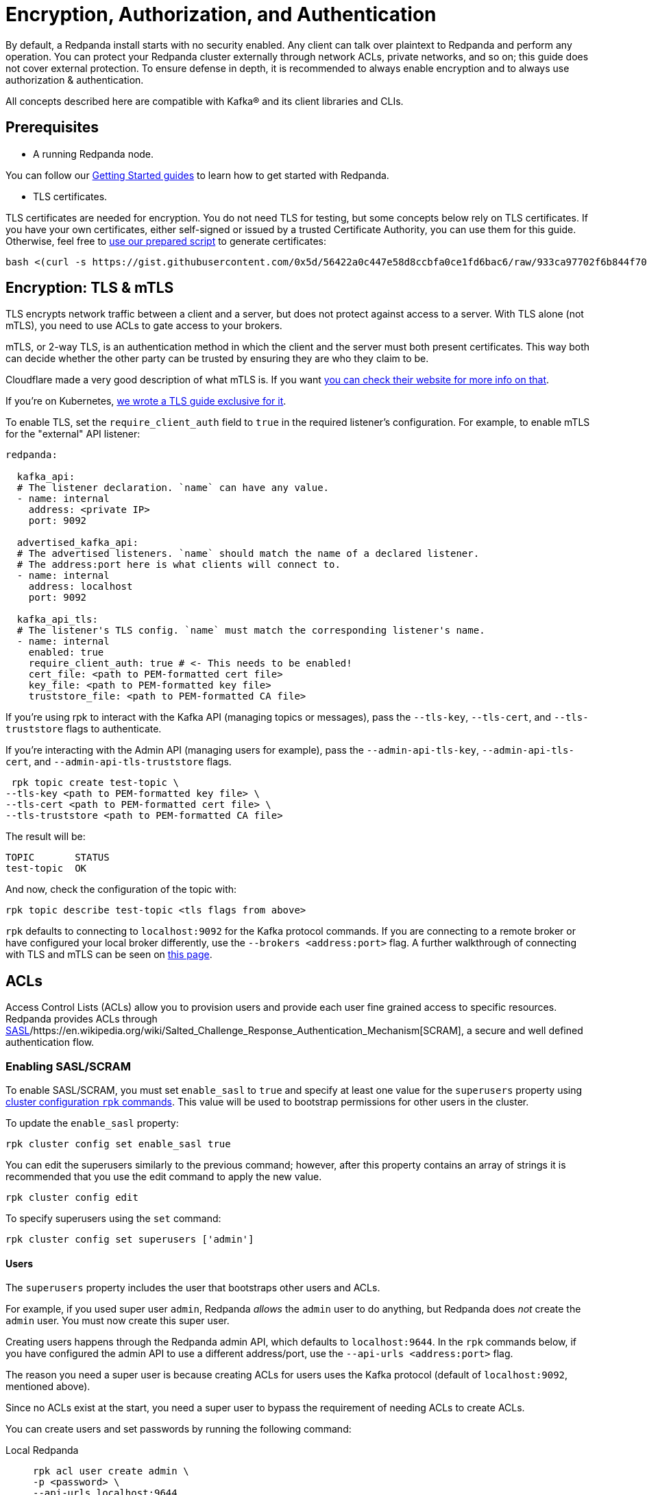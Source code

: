 = Encryption, Authorization, and Authentication
:description: Configuration encryption, authorization, and authentication.

By default, a Redpanda install starts with no security enabled. Any client can talk over plaintext to Redpanda and perform any operation. You can protect your Redpanda cluster externally through network ACLs, private networks, and so on; this guide does not cover external protection. To ensure defense in depth, it is recommended to always enable encryption and to always use authorization & authentication.

All concepts described here are compatible with Kafka® and its client libraries and CLIs.

== Prerequisites

* A running Redpanda node.

You can follow our xref:quickstart:index.adoc[Getting Started guides] to learn how to get started with Redpanda.

* TLS certificates.

TLS certificates are needed for encryption. You do not need TLS for testing, but some concepts below rely on TLS certificates. If you have your own certificates, either self-signed or issued by a trusted Certificate Authority, you can use them for this guide. Otherwise, feel free to https://gist.github.com/0x5d/56422a0c447e58d8ccbfa0ce1fd6bac6[use our prepared script] to generate certificates:

[,bash]
----
bash <(curl -s https://gist.githubusercontent.com/0x5d/56422a0c447e58d8ccbfa0ce1fd6bac6/raw/933ca97702f6b844f706b674133105a30bdad3ff/generate-certs.sh)
----

== Encryption: TLS & mTLS

TLS encrypts network traffic between a client and a server, but does not protect against access to a server. With TLS alone (not mTLS), you need to use ACLs to gate access to your brokers.

mTLS, or 2-way TLS, is an authentication method in which the client and the server must both present certificates. This way both can decide whether the other party can be trusted by ensuring they are who they claim to be.

Cloudflare made a very good description of what mTLS is. If you want https://www.cloudflare.com/learning/access-management/what-is-mutual-tls/[you can check their website for more info on that].

If you're on Kubernetes, xref:security:tls-kubernetes.adoc[we wrote a TLS guide exclusive for it].

To enable TLS, set the `require_client_auth` field to `true` in the required listener's configuration. For example, to enable mTLS for the "external" API listener:

[,yaml]
----
redpanda:

  kafka_api:
  # The listener declaration. `name` can have any value.
  - name: internal
    address: <private IP>
    port: 9092

  advertised_kafka_api:
  # The advertised listeners. `name` should match the name of a declared listener.
  # The address:port here is what clients will connect to.
  - name: internal
    address: localhost
    port: 9092

  kafka_api_tls:
  # The listener's TLS config. `name` must match the corresponding listener's name.
  - name: internal
    enabled: true
    require_client_auth: true # <- This needs to be enabled!
    cert_file: <path to PEM-formatted cert file>
    key_file: <path to PEM-formatted key file>
    truststore_file: <path to PEM-formatted CA file>
----

If you're using rpk to interact with the Kafka API (managing topics or messages), pass the `--tls-key`, `--tls-cert`, and `--tls-truststore` flags to authenticate.

If you're interacting with the Admin API (managing users for example), pass the `--admin-api-tls-key`, `--admin-api-tls-cert`, and `--admin-api-tls-truststore` flags.

[,bash]
----
 rpk topic create test-topic \
--tls-key <path to PEM-formatted key file> \
--tls-cert <path to PEM-formatted cert file> \
--tls-truststore <path to PEM-formatted CA file>
----

The result will be:

[,bash]
----
TOPIC       STATUS
test-topic  OK
----

And now, check the configuration of the topic with:

[,bash]
----
rpk topic describe test-topic <tls flags from above>
----

`rpk` defaults to connecting to `localhost:9092` for the Kafka protocol commands. If you are connecting to a remote broker or have configured your local broker differently, use the `--brokers <address:port>` flag. A further walkthrough of connecting with TLS and mTLS can be seen on https://redpanda.com/blog/tls-config/[this page].

== ACLs

Access Control Lists (ACLs) allow you to provision users and provide each user fine grained access to specific resources. Redpanda provides ACLs through https://en.wikipedia.org/wiki/Simple_Authentication_and_Security_Layer[SASL]/https://en.wikipedia.org/wiki/Salted_Challenge_Response_Authentication_Mechanism[SCRAM], a secure and well defined authentication flow.

=== Enabling SASL/SCRAM

To enable SASL/SCRAM, you must set `enable_sasl` to `true` and specify at least one value for the `superusers` property using xref:cluster-administration:cluster-property-configuration.adoc[cluster configuration `rpk` commands]. This value will be used to bootstrap permissions for other users in the cluster.

To update the `enable_sasl` property:

[,bash]
----
rpk cluster config set enable_sasl true
----

You can edit the superusers similarly to the previous command; however, after this property contains an array of strings it is recommended that you use the edit command to apply the new value.

[,bash]
----
rpk cluster config edit
----

To specify superusers using the `set` command:

[,bash]
----
rpk cluster config set superusers ['admin']
----

==== Users

The `superusers` property includes the user that bootstraps other users and ACLs.

For example, if you used super user `admin`, Redpanda _allows_ the `admin` user to do anything, but Redpanda does _not_ create the `admin` user. You must now create this super user.

Creating users happens through the Redpanda admin API, which defaults to `localhost:9644`. In the `rpk` commands below, if you have configured the admin API to use a different address/port, use the `--api-urls <address:port>` flag.

The reason you need a super user is because creating ACLs for users uses the Kafka protocol (default of `localhost:9092`, mentioned above).

Since no ACLs exist at the start, you need a super user to bypass the requirement of needing ACLs to create ACLs.

You can create users and set passwords by running the following command:

[tabs]
=====
Local Redpanda::
+
--
[,bash]
----
rpk acl user create admin \
-p <password> \
--api-urls localhost:9644
----

--
Kubernetes::
+
--
[,bash]
----
kubectl exec -c redpanda external-connectivity-0 -- rpk acl user create admin \
-p <password> \
--api-urls localhost:9644 \
--brokers external-connectivity-0.external-connectivity.default.svc.cluster.local:9644
----

--
=====

==== Connect to Redpanda

You can use the newly created user to interact with Redpanda with the Kafka protocol:

[tabs]
=====
Local Redpanda::
+
--
[,bash]
----
rpk topic describe test-topic \
--user admin \
--password <password> \
--sasl-mechanism SCRAM-SHA-256 \
--brokers localhost:9092
----

--
Kubernetes::
+
--
[,bash]
----
kubectl exec -c redpanda external-connectivity-0 -- rpk topic describe test-topic \
--user admin \
--password <password> \
--sasl-mechanism SCRAM-SHA-256 \
--brokers external-connectivity-0.external-connectivity.default.svc.cluster.local:9092
----

--
=====

[,bash]
----
SUMMARY
=======
NAME        test-topic
PARTITIONS  1
REPLICAS    1

CONFIGS
=======
KEY                     VALUE       SOURCE
cleanup.policy          delete      DYNAMIC_TOPIC_CONFIG
compression.type        producer    DEFAULT_CONFIG
message.timestamp.type  CreateTime  DEFAULT_CONFIG
...
----

== Authorization

While *authentication* tells who you are, *authorization* tells you what can you do.

=== Access Control Lists (ACLs)

https://en.wikipedia.org/wiki/Access-control_list[Access Control Lists] (ACLs) is the main mechanism supported by Redpanda to manage user permissions.

Redpanda stores ACLs internally, replicated with https://raft.github.io/[Raft] to provide the same consensus guarantees as your data. You can manage your ACLs with `rpk acl`.

Once you activate SASL, by default, only the super users will have access to the resources. It's recommended to create other users to effectively use Redpanda and then, create ACLs for them.

==== ACL Terminology

Entities accessing the *resources* are called *principals*. A User:foo is the principal for user "foo".

You can decide whether to `allow` or `deny` *permissions* to access to the resources.

You can also specify from which *hosts* they will be allowed or denied access.

This access is represented as *operations*, such as `read`, `write`, or `describe`, and said operations can be performed on *resources*, such as a topic. You can filter the resources by name.

==== Diving deeper

ACL commands work on a multiplicative basis.

When you're creating if you set up two principals and two permissions the result will be four ACLs: both permissions for the first principal, as well as both permissions for the second principal.

Adding two resources further doubles the ACLs created.

It is recommended to be as specific as possible when granting ACLs.

Granting more ACLs than necessary per principal may inadvertently allow clients to do things they should not, such as deleting topics or joining the wrong consumer group.

==== Principals

All ACLs require a principal.

A principal is composed of two parts: the type and the name.

Within Redpanda, currently only one type is supported, "User". In the future Redpanda might add support for authorizing by Group or anything else.

When you create user "bar", Redpanda expects you to add ACLs for "User:bar".

The `--allow-principal` and `--deny-principal` flags add this prefix for you if necessary.

The special name '*' matches any name, meaning an ACL with principal "User:*" grants or denies the permission for any user.

==== Hosts

Hosts can be seen as an extension of the principal, and effectively gate where the principal can connect from.

When creating ACLs, unless otherwise specified, the default host is the wildcard `*` which allows or denies the principal from all hosts.

If specifying hosts, you must pair the `--allow-host` flag with the `--allow-principal` flag

The same applies to the `--deny-host` flag with the `--deny-principal` flag.

==== Resources

A resource is what an ACL allows or denies access to.

There are four resources within Redpanda: `topics`, `groups`, `cluster`, and `transactionalid`.

Names for each of these resources can be specified with their respective flags.

Resources combine with the operation that is allowed or denied on that resource.

By default, resources are specified on an exact name match (a "literal" match).

The `--resource-pattern-type` flag can be used to specify that a resource name is "prefixed", meaning to allow anything with the given prefix.

A literal name of "foo" will match only the topic "foo", while the prefixed name of "foo-" will match both "foo-bar" and "foo-jazz".

The special wildcard resource name '*' matches any name of the given resource type (`--topic` '*' matches all topics).

==== Operations

Pairing with resources, operations are the actions that are allowed or denied.
Redpanda has the following operations:

[width="100%",cols="50%,50%",]
|===
|Operation  |Description
| ALL | Allows all operations below.
|READ | Allows reading a given resource.
a|
WRITE

| Allows writing to a given resource.
a|
CREATE

| Allows creating a given resource.
a|
DELETE

| Allows deleting a given resource
a|
ALTER

| Allows altering non-configurations.
|DESCRIBE | Allows querying non-configurations.
|DESCRIBE_CONFIGS | Allows describing configurations.
a|
ALTER_CONFIGS

| Allows altering configurations.
|===

==== Producing/Consuming

The following lists the operations needed for each individual client request, where *resource* corresponds to the resource flag, and "for xyz" corresponds to the resource name(s) in the request:

----
The following lists the operations needed for each individual client request,
where "on RESOURCE" corresponds to the resource flag, and "for xyz" corresponds
to the resource name(s) in the request:

PRODUCING/CONSUMING

  Produce      WRITE on TOPIC for topics
                WRITE on TRANSACTIONAL_ID for the transaction.id

  Fetch        READ on TOPIC for topics

  ListOffsets  DESCRIBE on TOPIC for topics

  Metadata     DESCRIBE on TOPIC for topics
                CREATE on CLUSTER for kafka-cluster (if automatically creating topics)
                CREATE on TOPIC for topics (if automatically creating topics)

  OffsetForLeaderEpoch  DESCRIBE on TOPIC for topics

GROUP CONSUMING

  FindCoordinator  DESCRIBE on GROUP for group
                    DESCRIBE on TRANSACTIONAL_ID for transactional.id (transactions)

  OffsetCommit     READ on GROUP for groups
                    READ on TOPIC for topics

  OffsetFetch      DESCRIBE on GROUP for groups
                    DESCRIBE on TOPIC for topics

  OffsetDelete     DELETE on GROUP for groups
                    READ on TOPIC for topics

  JoinGroup        READ on GROUP for group
  Heartbeat        READ on GROUP for group
  LeaveGroup       READ on GROUP for group
  SyncGroup        READ on GROUP for group

TRANSACTIONS (including FindCoordinator above)

  AddPartitionsToTxn  WRITE on TRANSACTIONAL_ID for transactional.id
                      WRITE on TOPIC for topics

  AddOffsetsToTxn     WRITE on TRANSACTIONAL_ID for transactional.id
                      READ on GROUP for group

  EndTxn              WRITE on TRANSACTIONAL_ID for transactional.id

  TxnOffsetCommit     WRITE on TRANSACTIONAL_ID for transactional.id
                      READ on GROUP for group
                      READ on TOPIC for topics

ADMIN

  CreateTopics      CREATE on CLUSTER for kafka-cluster
                    CREATE on TOPIC for topics
                    DESCRIBE_CONFIGS on TOPIC for topics, for returning topic configs on create

  CreatePartitions  ALTER on TOPIC for topics

  DeleteTopics      DELETE on TOPIC for topics
                    DESCRIBE on TOPIC for topics, if deleting by topic id (in addition to prior ACL)

  DeleteRecords     DELETE on TOPIC for topics

  DescribeGroup     DESCRIBE on GROUP for groups

  ListGroups        DESCRIBE on GROUP for groups
                    or, DESCRIBE on CLUSTER for kafka-cluster

  DeleteGroups      DELETE on GROUP for groups

  DescribeConfigs   DESCRIBE_CONFIGS on CLUSTER for cluster (broker describing)
                    DESCRIBE_CONFIGS on TOPIC for topics (topic describing)

  AlterConfigs      ALTER_CONFIGS on CLUSTER for cluster (broker altering)
                    ALTER_CONFIGS on TOPIC for topics (topic altering)
----

You can also get this information at the CLI by running:

[,bash]
----
rpk acl --help-operations
----

In flag form to set up a general producing/consuming client, you can invoke `rpk acl create` up to three times with the following (including your `--allow-principal`):

[,bash]
----
--operation write,read,describe --topic [topics]
--operation describe,read --group [group.id]
--operation describe,write --transactional-id [transactional.id]
----

==== Permissions

A client can be allowed access or denied access. By default, all permissions are denied.

You only need to specifically deny a permission if you allow a wide set of permissions and then want to deny a specific permission in that set.

You could allow all operations, and then specifically deny writing to topics.

==== Management

Creating ACLs works on a specific ACL basis, but listing and deleting ACLs works on filters.

Filters allow matching many ACLs to be printed listed and deleted at once.

Because this can be risky for deleting, the delete command prompts for confirmation by default.

=== RPK ACL & Management of users

`rpk acl` is a command made to both manage your ACLs as well as your SASL users.

If you're on Kubernetes you can use `kubectl exec` to run RPK's commands.

Here's the general usage:

[,bash]
----
rpk acl [command] [flags]
----

For example, to create an user:

[,bash]
----
rpk acl user create Jack \
--password <password> \
--api-urls localhost:9644
----

Results in:

[,bash]
----
Created user 'Jack'
----

Here are all the available commands and how they interact with Redpanda:

[cols=",,",]
|===
|Command |Protocol |Default Port
|user |Admin API |9644
|list |Kafka API |9092
|create |Kafka API |9092
|delete |Kafka API |9092
|===

You can always run `rpk acl -h` to get more information.

==== Global Flags

Every `rpk acl` command can have these flags:

[cols=",",]
|===
|Flag |Description

|--admin-api-tls-cert |The certificate to be used for TLS authentication
with the Admin API.

|--admin-api-tls-enabled |Enable TLS for the Admin API (not necessary if
specifying custom certs). This is assumed as true when passing other
--admin-api-tls flags.

|--admin-api-tls-key |The certificate key to be used for TLS
authentication with the Admin API.

|--admin-api-tls-truststore |The truststore to be used for TLS
communication with the Admin API.

|--brokers |Comma-separated list of broker ip:port pairs (e.g. --brokers
'192.168.78.34:9092,192.168.78.35:9092,192.179.23.54:9092' ).
Alternatively, you may set the REDPANDA_BROKERS environment variable
with the comma-separated list of broker addresses.

|--config |Redpanda config file, if not set the file will be searched
for in the default locations

|-h, --help |Help for acl.

|--password |SASL password to be used for authentication.

|--sasl-mechanism |The authentication mechanism to use. Supported
values: SCRAM-SHA-256, SCRAM-SHA-512.

|--tls-cert |The certificate to be used for TLS authentication with the
broker.

|--tls-enabled |Enable TLS for the Kafka API (not necessary if
specifying custom certs).This is assumed as true when passing other
--tls flags.

|--tls-key |The certificate key to be used for TLS authentication with
the broker.

|--tls-truststore |The truststore to be used for TLS communication with
the broker.

|--user |SASL user to be used for authentication.
|===

==== Create ACLs

Following the multiplying effect of combining flags, the create command works on a straightforward basis: every ACL combination is a created ACL.

At least one principal, one host, one resource, and one operation is required to create a single ACL.

Here's the general usage:

[,bash]
----
rpk acl create/delete [globalACLFlags] [localFlags]
----

You can use the global flags that we saw before and some other local flags. Here's the available local flags:

[cols=",",]
|===
|Flag |Description

|--allow-host |Host for which access will be granted. (repeatable)

|--allow-principal |Principals to which permissions will be granted.
(repeatable)

|--cluster |Whether to grant ACLs to the cluster.

|--deny-host |Host from which access will be denied. (repeatable)

|--deny-principal |Principal to which permissions will be denied.
(repeatable)

|--group |Group to grant ACLs for. (repeatable)

|-h, --help |Help for create.

|--name-pattern |The name pattern type to be used when matching the
resource names.

|--operation |Operation that the principal will be allowed or denied.
Can be passed many times.

|--resource-pattern-type |Pattern to use when matching resource names
(literal or prefixed) (default "literal")

|--topic |Topic to grant ACLs for. (repeatable)

|--transactional-id |Transactional IDs to grant ACLs for. (repeatable)
|===

Examples:

Allow all permissions to user bar on topic "foo" and group "g":

[,bash]
----
rpk acl create --allow-principal bar --operation all --topic foo --group g
----

Allow read permissions to all users on topics biz and baz:

[,bash]
----
rpk acl create --allow-principal '*' --operation read --topic biz,baz
----

Allow write permissions to user buzz to transactional id "txn":

[,bash]
----
rpk acl create --allow-principal User:buzz --operation write --transactional-id txn
----

==== List/Delete ACLs

List and Delete work in a similar multiplying effect as creating ACLs, but delete is more advanced.

They work on a filter basis. Any unspecified flag defaults to matching everything (all operations, or all allowed principals, etc).

To ensure that you do not accidentally delete more than you intend, this command prints everything that matches your input filters and prompts for a confirmation before the delete request is issued.

Anything matching more than 10 ACLs is going to ask again for confirmation.

If no resources are specified, all resources are matched. If no operations are specified, all operations are matched.

You can also opt in to matching everything. `--operation any` matches any operation, for example.

The `--resource-pattern-type`, defaulting to `any`, configures how to filter resource names:

* `any` returns exact name matches of either prefixed or literal pattern type
* `match` returns wildcard matches, prefix patterns that match your input, and literal matches
* `prefix` returns prefix patterns that match your input (prefix "fo" matches "foo")
* `literal` returns exact name matches

Here's the general usage:

[,bash]
----
rpk acl list/delete [globalACLFlags] [localFlags]
----

You can use the global flags that we saw before and some other local flags. Here's the available local flags:

[cols=",",]
|===
| Flag |Description 

|--allow-host  |Allowed host ACLs to list/remove. (repeatable)

| --allow-principal |Allowed principal ACLs to list/remove. (repeatable)

| --cluster |Whether to list/remove ACLs to the cluster.

| --deny-host |Denied host ACLs to list/remove. (repeatable)

| --deny-principal |Denied principal ACLs to list/remove. (repeatable)

| -d, --dry  |Dry run: validate what would be deleted.

| --group |Group to list/remove ACLs for. (repeatable)

| -h, --help |Help for delete.

| --no-confirm  |Disable confirmation prompt.

| --operation |Operation to list/remove. (repeatable)

| -f, --print-filters |Print the filters that were requested. (failed
filters are always printed)

|--resource-pattern-type |Pattern to use when matching resource names.
(any, match, literal, or prefixed) (default "any")

|--topic |Topic to list/remove ACLs for. (repeatable)

|--transactional-id  |Transactional IDs to list/remove ACLs for.
(repeatable)
|===

==== User

Used to manage the SASL users.

If SASL is enabled, a SASL user is what you use to talk to Redpanda, and ACLs control what your user has access to.

Using SASL requires setting "enable_sasl: true" in the redpanda section of your redpanda.yaml.

Here's the general usage:

[,bash]
----
rpk acl user [command] [globalACLFlags] [globalUserFlags]
----

For users you can use the global flags that we saw before and these global user flags. Here's the available global user flags:

[cols=",,",]
|===
|Flag |Description |Supported Value

|--api-urls |The comma-separated list of Admin API addresses (IP:port).
You must specify one for each node. |*_strings_*

|-h, --help |Help for user. |
|===

===== User create

This command creates a single SASL user with the given password, optionally with a custom "mechanism".

SASL consists of three parts: a username, a password, and a mechanism.

The mechanism determines which authentication flow the client will use for this user/pass.

Redpanda currently supports two mechanisms: SCRAM-SHA-256, the default, and SCRAM-SHA-512, which is the same flow but uses sha512 rather than sha256.

Before a created SASL account can be used, you must also create ACLs to grant the account access to certain resources in your cluster.

Here's the general usage:

[,bash]
----
rpk acl user create [USER] -p [PASSWORD] [globalACLFlags] [globalUserFlags] [localFlags]
----

Here's the local flags:

[cols=",",]
|===
|Flag |Description

[cols=2*]
|===
| -h, --help
| Help for create.
|===

|--mechanism |SASL mechanism to use (scram-sha-256, scram-sha-512, case
insensitive) (default "scram-sha-256")
|===


==== User delete

This command deletes the specified SASL account from Redpanda. This does not delete any ACLs that may exist for this user.

You may want to recreate the user later, as well, not all ACLs have users that they describe (instead they are for wildcard users).

Here's the general usage:

[,bash]
----
rpk acl user delete [USER] [globalACLFlags] [globalUserFlags]
----

==== User list

Used to list SASL users. Here's the general usage:

[,bash]
----
rpk acl user list [globalACLFlags] [globalUserFlags]
----

You can also use the shortened version changing `list` to `ls`.

== Suggested reading

* How to use data security with ACLs https://redpanda.com/blog/built-in-security-with-acls/[article]

